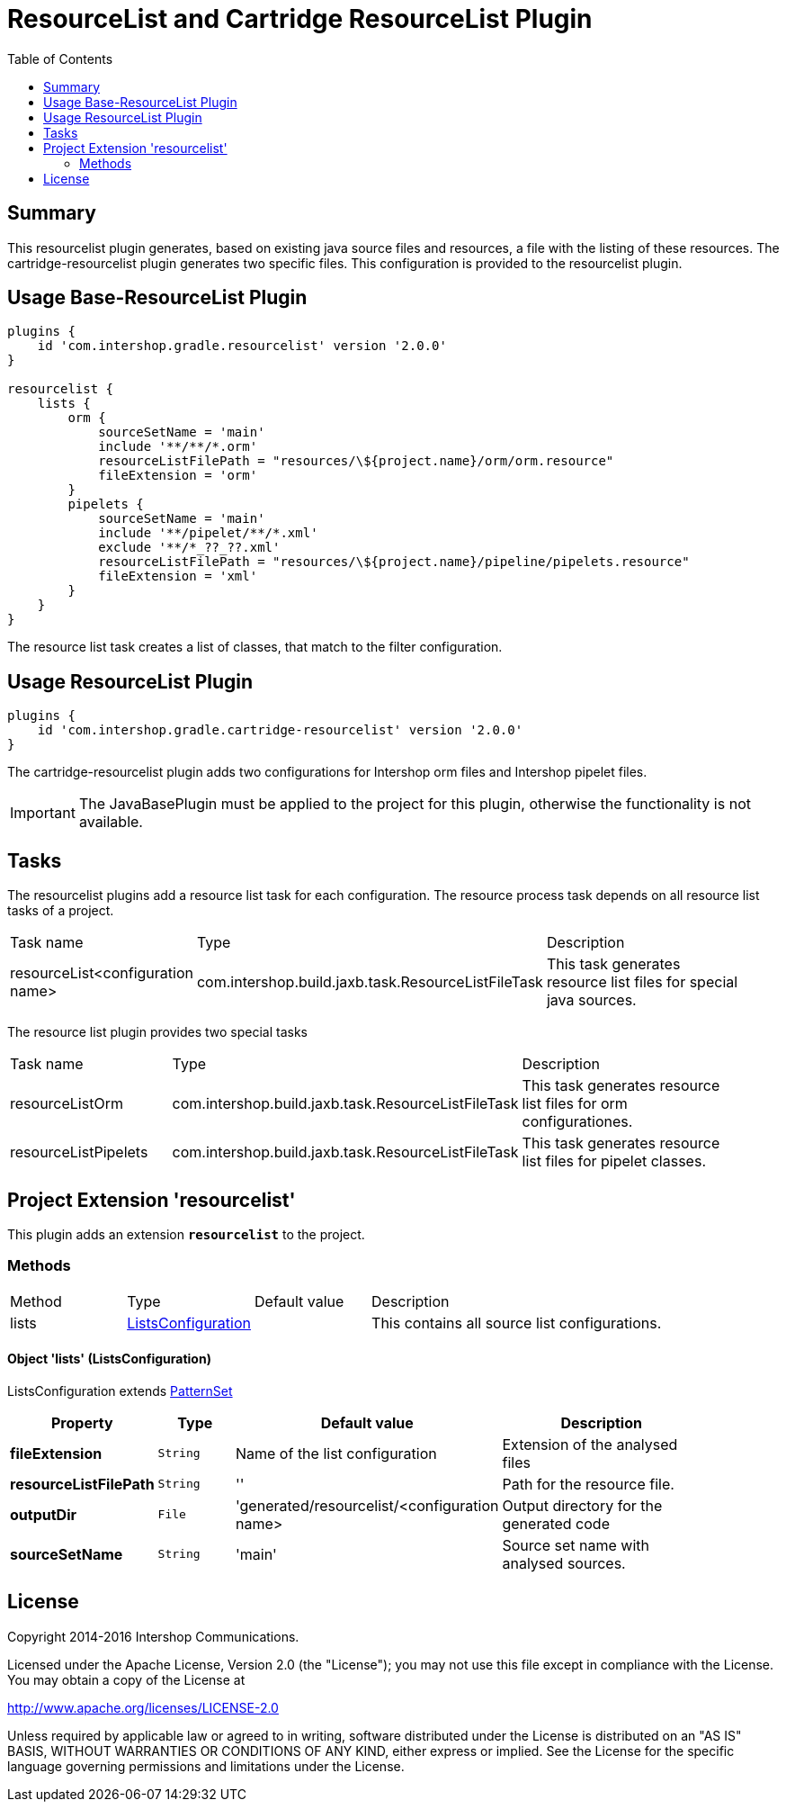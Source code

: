 = ResourceList and Cartridge ResourceList Plugin
:latestRevision: 2.0.0
:toc:

== Summary
This resourcelist plugin generates, based on existing java source files and resources, a file with the listing of these resources.
The cartridge-resourcelist plugin generates two specific files. This configuration is provided to the resourcelist plugin.

== Usage Base-ResourceList Plugin
[source,groovy,subs="attributes"]
----
plugins {
    id 'com.intershop.gradle.resourcelist' version '{latestRevision}'
}

resourcelist {
    lists {
        orm {
            sourceSetName = 'main'
            include '**/**/*.orm'
            resourceListFilePath = "resources/\${project.name}/orm/orm.resource"
            fileExtension = 'orm'
        }
        pipelets {
            sourceSetName = 'main'
            include '**/pipelet/**/*.xml'
            exclude '**/*_??_??.xml'
            resourceListFilePath = "resources/\${project.name}/pipeline/pipelets.resource"
            fileExtension = 'xml'
        }
    }
}
----
The resource list task creates a list of classes, that match to the filter configuration.

== Usage ResourceList Plugin
[source,groovy,subs="attributes"]
----
plugins {
    id 'com.intershop.gradle.cartridge-resourcelist' version '{latestRevision}'
}
----
The cartridge-resourcelist plugin adds two configurations for Intershop orm files and Intershop pipelet files.

IMPORTANT: The JavaBasePlugin must be applied to the project for this plugin, otherwise the functionality is not available.

== Tasks
The resourcelist plugins add a resource list task for each configuration. The resource process task depends on all
resource list tasks of a project.

[cols="25%,30%,45%", width="95%, options="header"]
|===
|Task name  |Type             |Description
|resourceList<configuration name>   | com.intershop.build.jaxb.task.ResourceListFileTask | This task generates resource list files for special java sources.
|===

The resource list plugin provides two special tasks
[cols="25%,30%,45%", width="95%, options="header"]
|===
|Task name              |Type                                                |Description
|resourceListOrm        | com.intershop.build.jaxb.task.ResourceListFileTask | This task generates resource list files for orm configurationes.
|resourceListPipelets   | com.intershop.build.jaxb.task.ResourceListFileTask | This task generates resource list files for pipelet classes.
|===

== Project Extension 'resourcelist'
This plugin adds an extension *`resourcelist`* to the project.

=== Methods
[cols="17%,17%,17%,49%", width="90%, options="header"]
|===
|Method       | Type                          | Default value | Description
|lists          | <<lists, ListsConfiguration>> |               | This contains all source list configurations.
|===

==== [[lists]]Object 'lists' (ListsConfiguration)
ListsConfiguration extends https://docs.gradle.org/current/javadoc/org/gradle/api/tasks/util/PatternSet.html[PatternSet]

[cols="17%,17%,15%,51%", width="90%, options="header"]
|===
|Property | Type | Default value | Description

|*fileExtension*        | `String` | Name of the list configuration | Extension of the analysed files
|*resourceListFilePath* | `String` | ''                             | Path for the resource file.
|*outputDir*            | `File`   |'generated/resourcelist/<configuration name> | Output directory for the generated code
|*sourceSetName*        | `String` | 'main' | Source set name with analysed sources.
|===

== License

Copyright 2014-2016 Intershop Communications.

Licensed under the Apache License, Version 2.0 (the "License"); you may not use this file except in compliance with the License. You may obtain a copy of the License at

http://www.apache.org/licenses/LICENSE-2.0

Unless required by applicable law or agreed to in writing, software distributed under the License is distributed on an "AS IS" BASIS, WITHOUT WARRANTIES OR CONDITIONS OF ANY KIND, either express or implied. See the License for the specific language governing permissions and limitations under the License.
